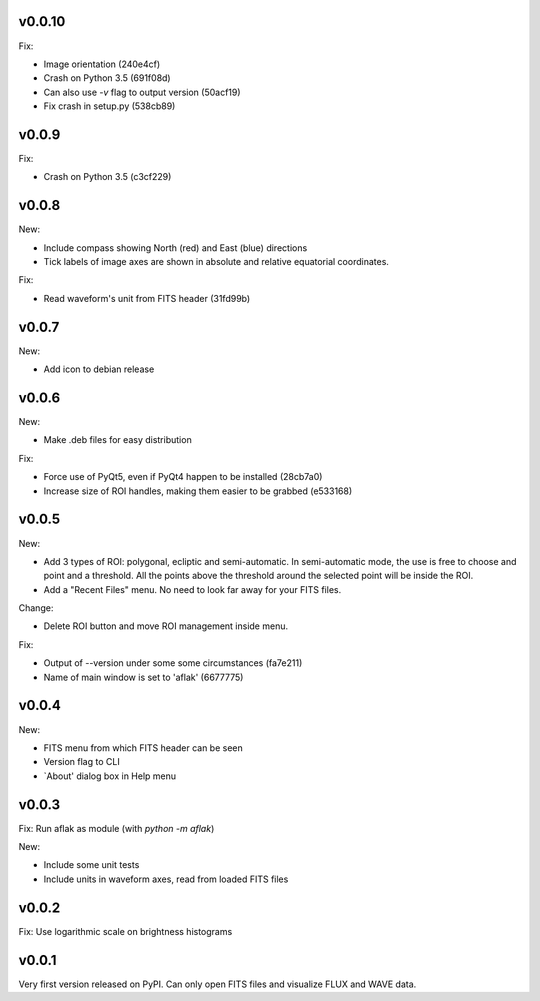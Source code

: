v0.0.10
=======

Fix:

- Image orientation (240e4cf)
- Crash on Python 3.5 (691f08d)
- Can also use `-v` flag to output version (50acf19)
- Fix crash in setup.py (538cb89)


v0.0.9
======

Fix:

- Crash on Python 3.5 (c3cf229)


v0.0.8
======

New:

- Include compass showing North (red) and East (blue) directions
- Tick labels of image axes are shown in absolute and relative equatorial
  coordinates.

Fix:

- Read waveform's unit from FITS header (31fd99b)


v0.0.7
======

New:

- Add icon to debian release


v0.0.6
======

New:

- Make .deb files for easy distribution

Fix:

- Force use of PyQt5, even if PyQt4 happen to be installed (28cb7a0)
- Increase size of ROI handles, making them easier to be grabbed (e533168)


v0.0.5
======

New:

- Add 3 types of ROI: polygonal, ecliptic and semi-automatic. In semi-automatic
  mode, the use is free to choose and point and a threshold. All the points
  above the threshold around the selected point will be inside the ROI.
- Add a "Recent Files" menu. No need to look far away for your FITS files.

Change:

- Delete ROI button and move ROI management inside menu.

Fix:

- Output of --version under some some circumstances (fa7e211)
- Name of main window is set to 'aflak' (6677775)


v0.0.4
======

New:

- FITS menu from which FITS header can be seen
- Version flag to CLI
- `About' dialog box in Help menu


v0.0.3
======

Fix: Run aflak as module (with `python -m aflak`)

New:

- Include some unit tests
- Include units in waveform axes, read from loaded FITS files


v0.0.2
======

Fix: Use logarithmic scale on brightness histograms


v0.0.1
======

Very first version released on PyPI. Can only open FITS files and visualize
FLUX and WAVE data.
